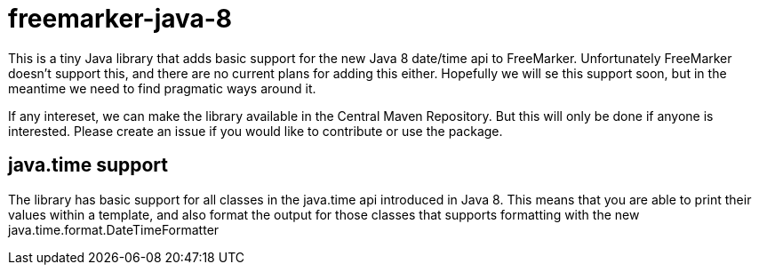 # freemarker-java-8

This is a tiny Java library that adds basic support for the new Java 8 date/time api to FreeMarker.
Unfortunately FreeMarker doesn't support this, and there are no current plans for adding this either.
Hopefully we will se this support soon, but in the meantime we need to find pragmatic ways around it.
 
If any intereset, we can make the library available in the Central Maven Repository. But this will only be done if 
anyone is interested. Please create an issue if you would like to contribute or use the package.
 
## java.time support

The library has basic support for all classes in the java.time api introduced in Java 8. This means that you are able
to print their values within a template, and also format the output for those classes that supports formatting with the
new +java.time.format.DateTimeFormatter+